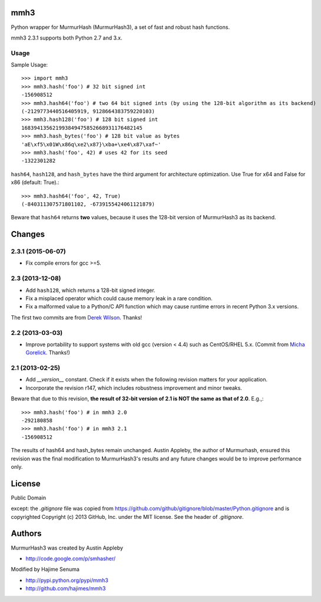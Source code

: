 mmh3
====

.. image:: https://img.shields.io/travis/hajimes/mmh3.svg?branch=master
   :target: https://travis-ci.org/hajimes/mmh3

Python wrapper for MurmurHash (MurmurHash3), a set of fast and robust hash functions.

mmh3 2.3.1 supports both Python 2.7 and 3.x.

Usage
-----

Sample Usage::

    >>> import mmh3
    >>> mmh3.hash('foo') # 32 bit signed int
    -156908512
    >>> mmh3.hash64('foo') # two 64 bit signed ints (by using the 128-bit algorithm as its backend)
    (-2129773440516405919, 9128664383759220103)
    >>> mmh3.hash128('foo') # 128 bit signed int
    168394135621993849475852668931176482145
    >>> mmh3.hash_bytes('foo') # 128 bit value as bytes
    'aE\xf5\x01W\x86q\xe2\x87}\xba+\xe4\x87\xaf~'
    >>> mmh3.hash('foo', 42) # uses 42 for its seed
    -1322301282

``hash64``, ``hash128``, and ``hash_bytes`` have the third argument for architecture optimization. Use True for x64 and False for x86 (default: True).::

    >>> mmh3.hash64('foo', 42, True) 
    (-840311307571801102, -6739155424061121879)

Beware that ``hash64`` returns **two** values, because it uses the 128-bit version of MurmurHash3 as its backend.

Changes
=======
2.3.1 (2015-06-07)
------------------
* Fix compile errors for gcc >=5.

2.3 (2013-12-08)
----------------
* Add ``hash128``, which returns a 128-bit signed integer.
* Fix a misplaced operator which could cause memory leak in a rare condition.
* Fix a malformed value to a Python/C API function which may cause runtime errors in recent Python 3.x versions.

The first two commits are from `Derek Wilson <https://github.com/underrun>`_. Thanks!

2.2 (2013-03-03)
----------------
* Improve portability to support systems with old gcc (version < 4.4) such as CentOS/RHEL 5.x. (Commit from `Micha Gorelick <https://github.com/mynameisfiber>`_. Thanks!)

2.1 (2013-02-25)
----------------

* Add `__version__` constant. Check if it exists when the following revision matters for your application.
* Incorporate the revision r147, which includes robustness improvement and minor tweaks.

Beware that due to this revision, **the result of 32-bit version of 2.1 is NOT the same as that of 2.0**. E.g.,::

    >>> mmh3.hash('foo') # in mmh3 2.0
    -292180858
    >>> mmh3.hash('foo') # in mmh3 2.1
    -156908512

The results of hash64 and hash_bytes remain unchanged. Austin Appleby, the author of Murmurhash, ensured this revision was the final modification to MurmurHash3's results and any future changes would be to improve performance only.

License
=======

Public Domain

except: the `.gitignore` file was copied from https://github.com/github/gitignore/blob/master/Python.gitignore and is copyrighted Copyright (c) 2013 GitHub, Inc. under the MIT license. See the header of `.gitignore`.

Authors
=======

MurmurHash3 was created by Austin Appleby

* http://code.google.com/p/smhasher/

Modified by Hajime Senuma

* http://pypi.python.org/pypi/mmh3
* http://github.com/hajimes/mmh3
